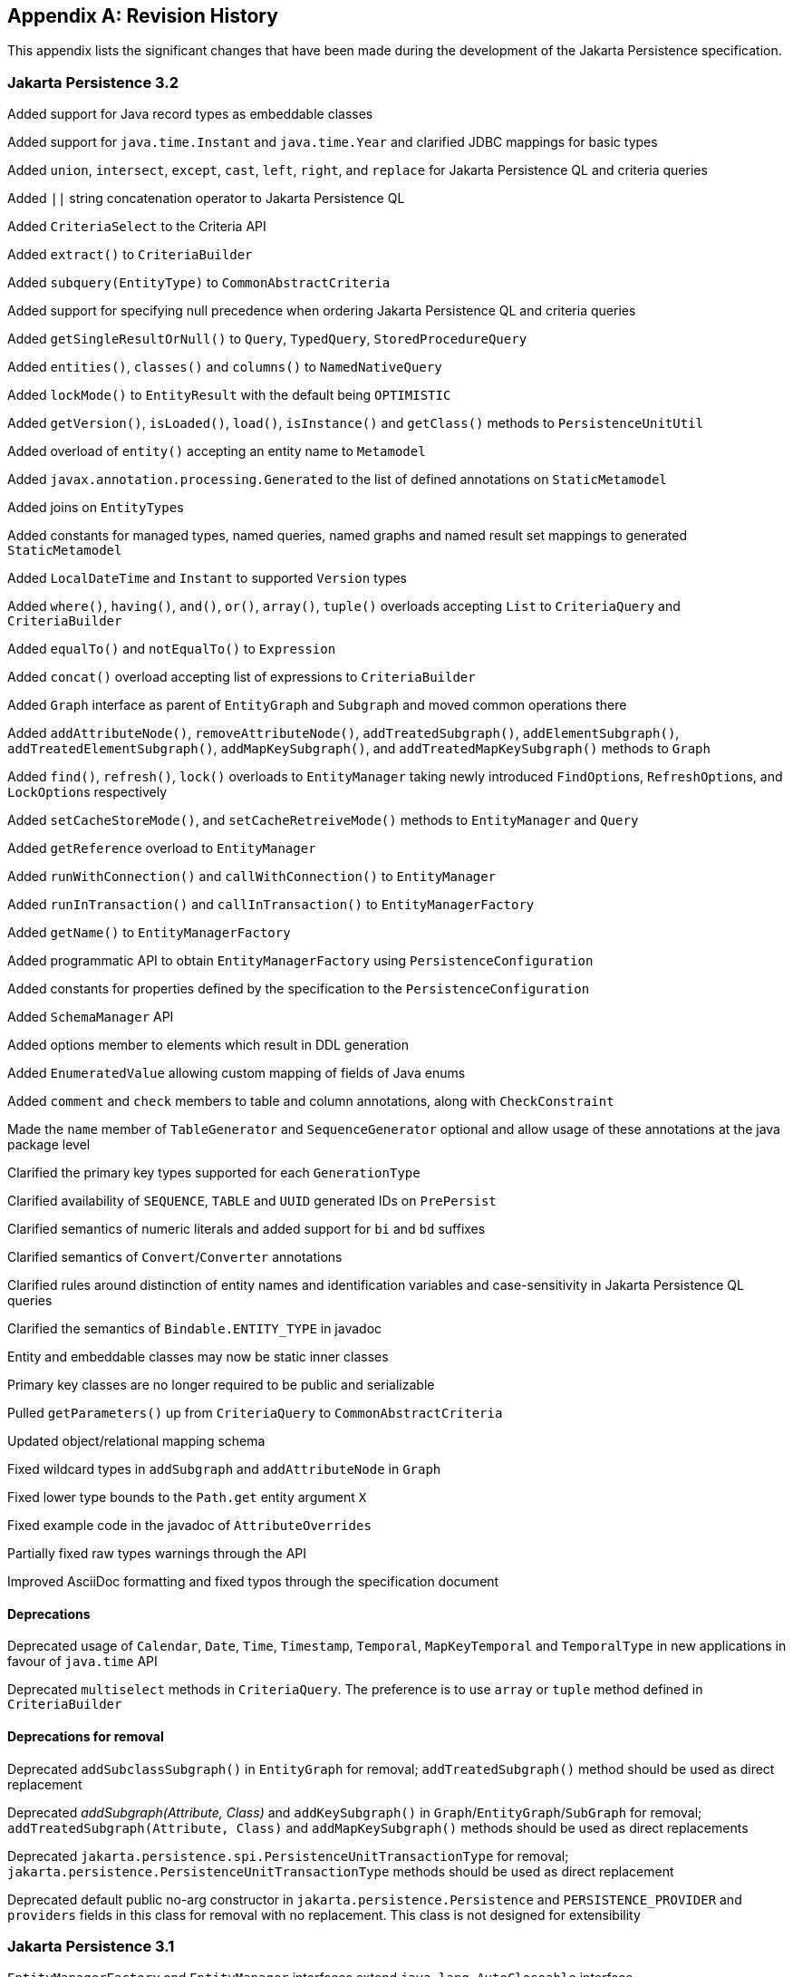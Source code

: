 //
// Copyright (c) 2017, 2023 Contributors to the Eclipse Foundation
//

[appendix]
== Revision History

This appendix lists the significant changes that have been made during the development of the Jakarta Persistence specification.

=== Jakarta Persistence 3.2

Added support for Java record types as embeddable classes

Added support for `java.time.Instant` and `java.time.Year` and clarified JDBC mappings for basic types

Added `union`, `intersect`, `except`, `cast`, `left`, `right`, and `replace` for Jakarta Persistence QL and criteria queries

Added `||` string concatenation operator to Jakarta Persistence QL

Added `CriteriaSelect` to the Criteria API

Added `extract()` to `CriteriaBuilder`

Added `subquery(EntityType)` to `CommonAbstractCriteria`

Added support for specifying null precedence when ordering Jakarta Persistence QL and criteria queries

Added `getSingleResultOrNull()` to `Query`, `TypedQuery`, `StoredProcedureQuery`

Added `entities()`, `classes()` and `columns()` to `NamedNativeQuery`

Added `lockMode()` to `EntityResult` with the default being `OPTIMISTIC`

Added `getVersion()`, `isLoaded()`, `load()`, `isInstance()` and `getClass()` methods to `PersistenceUnitUtil`

Added overload of `entity()` accepting an entity name to `Metamodel`

Added `javax.annotation.processing.Generated` to the list of defined annotations on `StaticMetamodel`

Added joins on ``EntityType``s

Added constants for managed types, named queries, named graphs and named result set mappings to generated `StaticMetamodel`

Added `LocalDateTime` and `Instant` to supported `Version` types

Added `where()`, `having()`, `and()`, `or()`, `array()`, `tuple()` overloads accepting `List` to `CriteriaQuery` and `CriteriaBuilder`

Added `equalTo()` and `notEqualTo()` to `Expression`

Added `concat()` overload accepting list of expressions to `CriteriaBuilder`

Added `Graph` interface as parent of `EntityGraph` and `Subgraph` and moved common operations there

Added `addAttributeNode()`, `removeAttributeNode()`, `addTreatedSubgraph()`, `addElementSubgraph()`, `addTreatedElementSubgraph()`,
`addMapKeySubgraph()`, and `addTreatedMapKeySubgraph()` methods to `Graph`

Added `find()`, `refresh()`, `lock()` overloads to `EntityManager` taking newly introduced ``FindOption``s, ``RefreshOption``s,
and ``LockOption``s respectively

Added `setCacheStoreMode()`, and `setCacheRetreiveMode()` methods to `EntityManager` and `Query`

Added `getReference` overload to `EntityManager`

Added `runWithConnection()` and `callWithConnection()` to `EntityManager`

Added `runInTransaction()` and `callInTransaction()` to `EntityManagerFactory`

Added `getName()` to `EntityManagerFactory`

Added programmatic API to obtain `EntityManagerFactory` using `PersistenceConfiguration`

Added constants for properties defined by the specification to the `PersistenceConfiguration`

Added `SchemaManager` API

Added options member to elements which result in DDL generation

Added `EnumeratedValue` allowing custom mapping of fields of Java enums

Added `comment` and `check` members to table and column annotations, along with `CheckConstraint`

Made the `name` member of `TableGenerator` and `SequenceGenerator` optional and allow usage of these annotations
at the java package level

Clarified the primary key types supported for each `GenerationType`

Clarified availability of `SEQUENCE`, `TABLE` and `UUID` generated IDs on `PrePersist`

Clarified semantics of numeric literals and added support for `bi` and `bd` suffixes

Clarified semantics of `Convert`/`Converter` annotations

Clarified rules around distinction of entity names and identification variables and case-sensitivity in Jakarta Persistence QL queries

Clarified the semantics of `Bindable.ENTITY_TYPE` in javadoc

Entity and embeddable classes may now be static inner classes

Primary key classes are no longer required to be public and serializable

Pulled `getParameters()` up from `CriteriaQuery` to `CommonAbstractCriteria`

Updated object/relational mapping schema

Fixed wildcard types in `addSubgraph` and `addAttributeNode` in `Graph`

Fixed lower type bounds to the `Path.get` entity argument `X`

Fixed example code in the javadoc of `AttributeOverrides`

Partially fixed raw types warnings through the API

Improved AsciiDoc formatting and fixed typos through the specification document

==== Deprecations

Deprecated usage of `Calendar`, `Date`, `Time`, `Timestamp`, `Temporal`, `MapKeyTemporal` and `TemporalType`
in new applications in favour of `java.time` API

Deprecated `multiselect` methods in `CriteriaQuery`. The preference is to use `array` or `tuple` method defined in `CriteriaBuilder`

==== Deprecations for removal

Deprecated `addSubclassSubgraph()` in `EntityGraph` for removal; `addTreatedSubgraph()` method should be used as direct replacement

Deprecated _addSubgraph(Attribute, Class)_ and `addKeySubgraph()` in `Graph`/`EntityGraph`/`SubGraph` for removal; `addTreatedSubgraph(Attribute, Class)`
and `addMapKeySubgraph()` methods should be used as direct replacements

Deprecated `jakarta.persistence.spi.PersistenceUnitTransactionType` for removal; `jakarta.persistence.PersistenceUnitTransactionType`
methods should be used as direct replacement

Deprecated default public no-arg constructor in `jakarta.persistence.Persistence` and `PERSISTENCE_PROVIDER` and `providers` fields
in this class for removal with no replacement. This class is not designed for extensibility

=== Jakarta Persistence 3.1

`EntityManagerFactory` and `EntityManager` interfaces extend `java.lang.AutoCloseable` interface

Fixed `ClassTransformer.transform` to throw Persistence API specific exception

Added support for `java.util.UUID` and `GenerationType.UUID`

Added `CEILING`, `EXP`, `FLOOR`, `LN`, `POWER`, `ROUND`, and `SIGN`
numeric functions to Jakarta Persistence QL and `ceiling()`, `exp()`,
`floor()`, `ln()`, `power()`,  `round()`, and `sign()` to Criteria API

Added `LOCAL DATE`, `LOCAL DATETIME`, and `LOCAL TIME` functions to Jakarta Persistence QL and
corresponding `localDate()`, `localDateTime()`, and `localTime()` to Criteria API

Added `EXTRACT` function to Jakarta Persistence QL

Added support for ``Expression``s as conditions in `Criteria` `CASE` expressions

Clarified mixing types of query input parameters

Added missing definition of `single_valued_embeddable_object_field` in Jakarta Persistence QL BNF

Clarified definition of the `Basic` type

Clarified the order of parameters in the `LOCATE` function

Clarified `SqlResultSetMapping` with multiple ``EntityResult``s and conflicting aliases

=== Jakarta Persistence 3.0

Created document from Java Persistence 2.2 Final Release specification.

The document was converted to `Asciidoc` format.

Packages of all API classes were changed to `jakarta.persistence`. These changes are reflected in the specification document.

Schema namespaces were changed from http://xmlns.jcp.org/xml/ns/persistence and http://xmlns.jcp.org/xml/ns/persistence/orm
to https://jakarta.ee/xml/ns/persistence and https://jakarta.ee/xml/ns/persistence/orm

References to schema versions lower than 2.2 were removed.

=== Java Persistence 2.2 (Maintenance Release Draft)

Created document from Java Persistence 2.1
Final Release specification.

The following annotations have been marked `@Repeatable`:

* `AssociationOverride`
* `AttributeOverride`
* `Convert`
* `JoinColumn`
* `MapKeyJoinColumn`
* `NamedEntityGraph`
* `NamedNativeQuery`
* `NamedQuery`
* `NamedStoredProcedureQuery`
* `PersistenceContext`
* `PersistenceUnit`
* `PrimaryKeyJoinColumn`
* `SecondaryTable`
* `SqlResultSetMapping`
* `SequenceGenerator`
* `TableGenerator`

Added `SequenceGenerators` and `TableGenerators` annotations.

Added support for CDI injection into
`AttributeConverter` classes.

Added support for the mapping of the following java.time types:

* `java.time.LocalDate`
* `java.time.LocalTime`
* `java.time.LocalDateTime`
* `java.time.OffsetTime`
* `java.time.OffsetDateTime`

Added default `Stream getResultStream()` method
to Query interface.

Added default `Stream<X> getResultStream()`
method to TypedQuery interface.

Replaced reference to JAR file specification
in persistence provider bootstrapping section with more general
reference to Java SE service provider requirements.

Updated persistence.xml and orm.xml schemas to 2.2 versions.

Updated Related Documents.